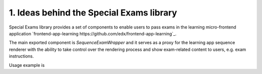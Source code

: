 1. Ideas behind the Special Exams library
-----------------------------------------

Special Exams library provides a set of components to enable users to pass exams in the learning micro-frontend application
`frontend-app-learning https://github.com/edx/frontend-app-learning`_.

The main exported component is `SequenceExamWrapper` and it serves as a proxy for the learning app sequence renderer
with the ability to take control over the rendering process and show exam-related content to users, e.g. exam instructions.

Usage example is

.. code-block:: javascript
    <LearningApp>  // Learning app
      ...
      <SequenceExamWrapper>
        ...
      </SpecialExamLib>
      ...
    </LearningApp>
